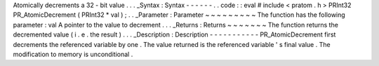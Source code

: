Atomically
decrements
a
32
-
bit
value
.
.
.
_Syntax
:
Syntax
-
-
-
-
-
-
.
.
code
:
:
eval
#
include
<
pratom
.
h
>
PRInt32
PR_AtomicDecrement
(
PRInt32
*
val
)
;
.
.
_Parameter
:
Parameter
~
~
~
~
~
~
~
~
~
The
function
has
the
following
parameter
:
val
A
pointer
to
the
value
to
decrement
.
.
.
_Returns
:
Returns
~
~
~
~
~
~
~
The
function
returns
the
decremented
value
(
i
.
e
.
the
result
)
.
.
.
_Description
:
Description
-
-
-
-
-
-
-
-
-
-
-
PR_AtomicDecrement
first
decrements
the
referenced
variable
by
one
.
The
value
returned
is
the
referenced
variable
'
s
final
value
.
The
modification
to
memory
is
unconditional
.
